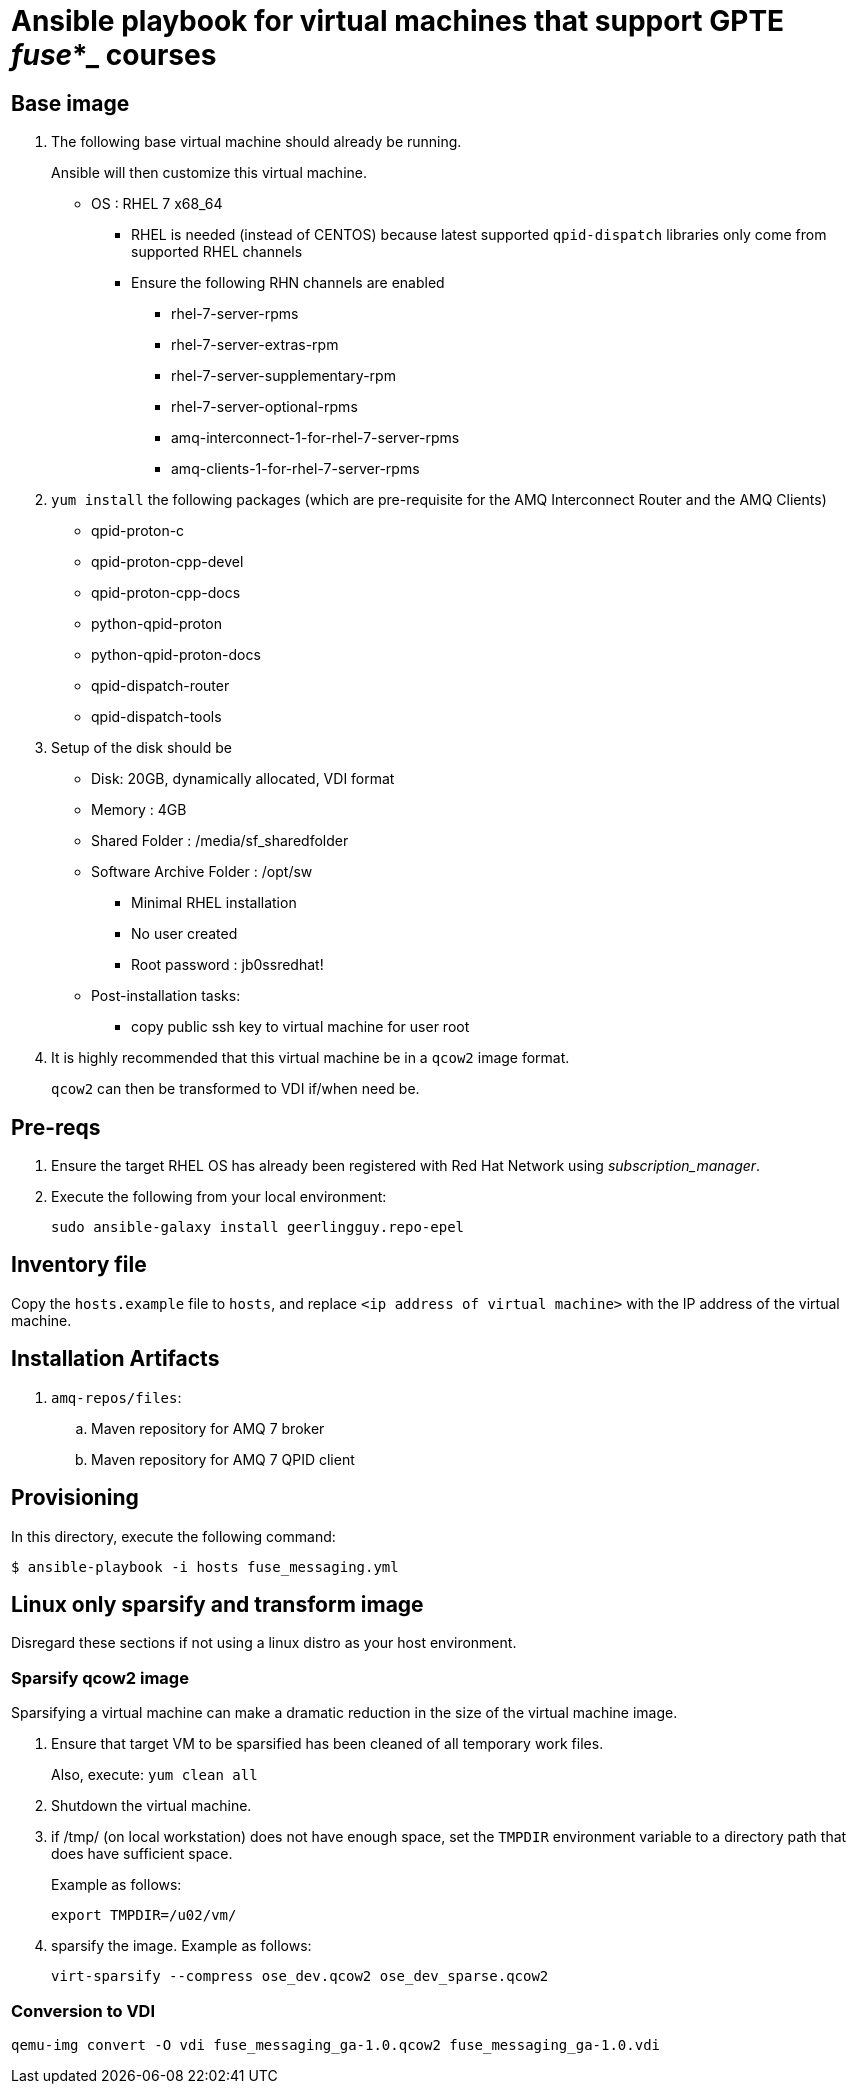 :scrollbar:
:data-uri:

= Ansible playbook for virtual machines that support GPTE _fuse_*_ courses

== Base image

. The following base virtual machine should already be running.
+
Ansible will then customize this virtual machine.

* OS : RHEL 7 x68_64
** RHEL is needed (instead of CENTOS) because latest supported `qpid-dispatch` libraries only come from supported RHEL channels
** Ensure the following RHN channels are enabled
*** rhel-7-server-rpms
*** rhel-7-server-extras-rpm
*** rhel-7-server-supplementary-rpm
*** rhel-7-server-optional-rpms
*** amq-interconnect-1-for-rhel-7-server-rpms
*** amq-clients-1-for-rhel-7-server-rpms

. `yum install` the following packages (which are pre-requisite for the AMQ Interconnect Router and the AMQ Clients)
* qpid-proton-c
* qpid-proton-cpp-devel
* qpid-proton-cpp-docs
* python-qpid-proton
* python-qpid-proton-docs
* qpid-dispatch-router
* qpid-dispatch-tools

. Setup of the disk should be
* Disk: 20GB, dynamically allocated, VDI format
* Memory : 4GB
* Shared Folder : /media/sf_sharedfolder
* Software Archive Folder : /opt/sw
** Minimal RHEL installation
** No user created
** Root password : jb0ssredhat!
* Post-installation tasks:
** copy public ssh key to virtual machine for user root

. It is highly recommended that this virtual machine be in a `qcow2` image format.
+
`qcow2` can then be transformed to VDI if/when need be.


== Pre-reqs

. Ensure the target RHEL OS has already been registered with Red Hat Network using _subscription_manager_.
. Execute the following from your local environment:
+
-----
sudo ansible-galaxy install geerlingguy.repo-epel
-----

== Inventory file
Copy the `hosts.example` file to `hosts`, and replace `<ip address of virtual machine>` with the IP address of the virtual machine.

== Installation Artifacts

. `amq-repos/files`:
.. Maven repository for AMQ 7 broker
.. Maven repository for AMQ 7 QPID client

== Provisioning
In this directory, execute the following command:

-----
$ ansible-playbook -i hosts fuse_messaging.yml
-----

== Linux only sparsify and transform image

Disregard these sections if not using a linux distro as your host environment.

=== Sparsify qcow2 image

Sparsifying a virtual machine can make a dramatic reduction in the size of the virtual machine image.

. Ensure that target VM to be sparsified has been cleaned of all temporary work files.
+
Also, execute: `yum clean all`

. Shutdown the virtual machine.

. if /tmp/ (on local workstation) does not have enough space, set the `TMPDIR` environment variable to a directory path that does have sufficient space.
+
Example as follows:
+
-----
export TMPDIR=/u02/vm/
-----

. sparsify the image.  Example as follows:
+
-----
virt-sparsify --compress ose_dev.qcow2 ose_dev_sparse.qcow2
-----

=== Conversion to VDI

-----
qemu-img convert -O vdi fuse_messaging_ga-1.0.qcow2 fuse_messaging_ga-1.0.vdi
-----

